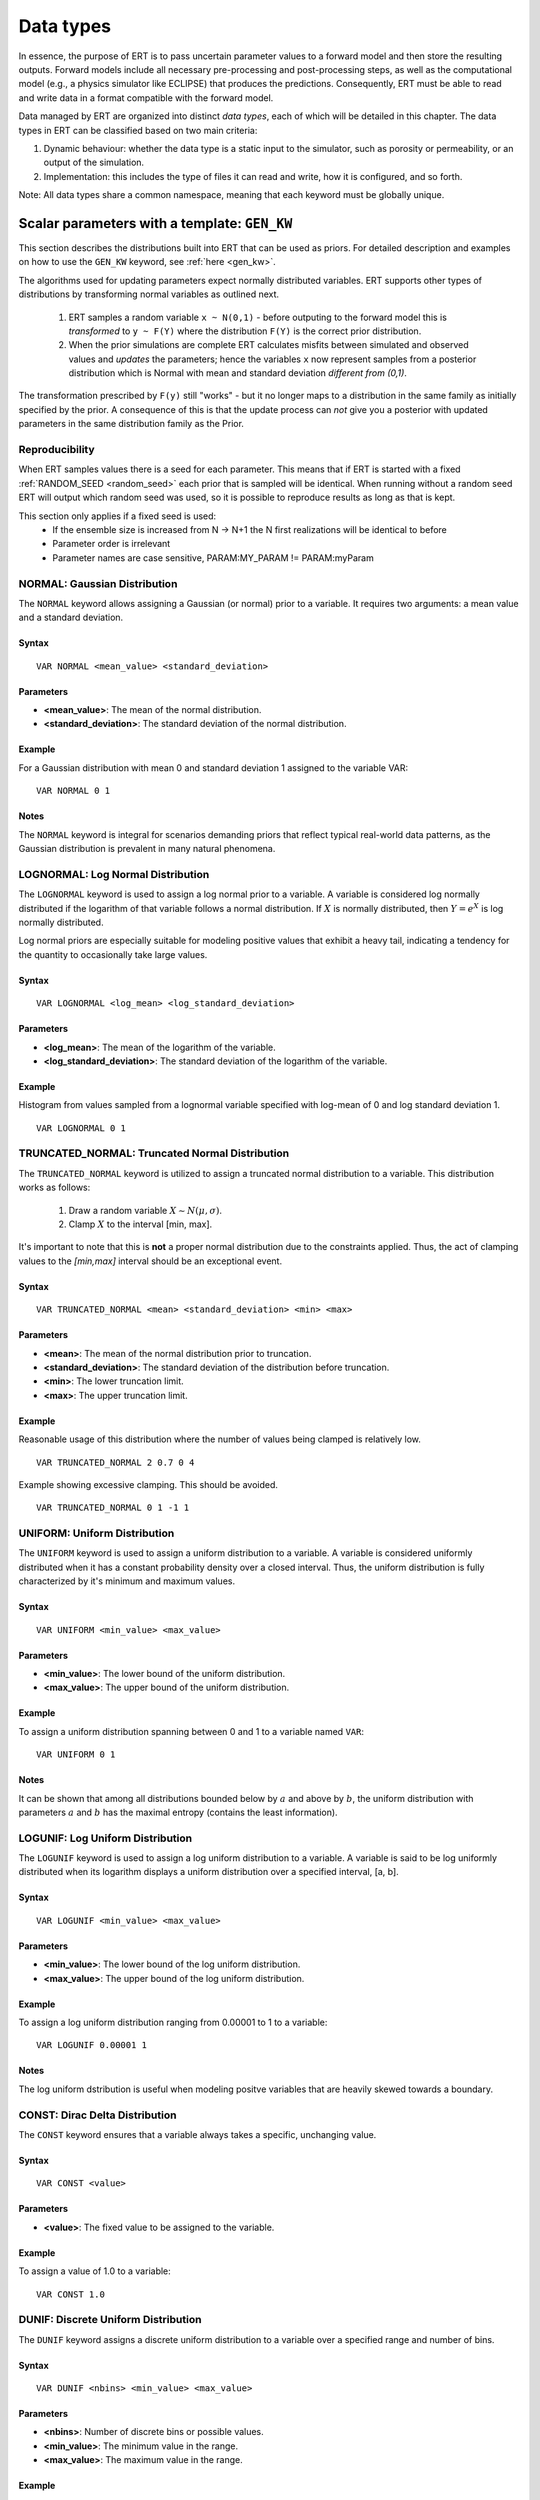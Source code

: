 .. _Data_types_available_in_ERT:

Data types
==========

In essence, the purpose of ERT is to pass uncertain parameter values to a forward model 
and then store the resulting outputs.
Forward models include all necessary pre-processing and post-processing steps,
as well as the computational model (e.g., a physics simulator like ECLIPSE)
that produces the predictions.
Consequently, ERT must be able to read and write data in a format compatible with the
forward model.

Data managed by ERT are organized into distinct *data types*,
each of which will be detailed in this chapter.
The data types in ERT can be classified based on two main criteria:

1. Dynamic behaviour: whether the data type is a static input to the simulator,
   such as porosity or permeability, or an output of the simulation.
2. Implementation: this includes the type of files it can read
   and write, how it is configured, and so forth.

Note: All data types share a common namespace, meaning that each keyword must
be globally unique.

Scalar parameters with a template: ``GEN_KW``
---------------------------------------------
.. _prior_distributions:

This section describes the distributions built into ERT that can be used as priors.
For detailed description and examples on how to use the ``GEN_KW`` keyword, see :ref:`here <gen_kw>`.

The algorithms used for updating parameters expect normally distributed variables.
ERT supports other types of distributions by transforming normal variables as outlined next.

  1. ERT samples a random variable ``x ~ N(0,1)`` - before outputing to the
     forward model this is *transformed* to ``y ~ F(Y)`` where the
     distribution ``F(Y)`` is the correct prior distribution.

  2. When the prior simulations are complete ERT calculates misfits between
     simulated and observed values and *updates* the parameters; hence the
     variables ``x`` now represent samples from a posterior distribution which
     is Normal with mean and standard deviation *different from (0,1)*.

The transformation prescribed by ``F(y)`` still "works" - but it no longer maps
to a distribution in the same family as initially specified by the prior. A
consequence of this is that the update process can *not* give you a posterior
with updated parameters in the same distribution family as the Prior.

Reproducibility
^^^^^^^^^^^^^^^

When ERT samples values there is a seed for each parameter. This means that
if ERT is started with a fixed :ref:`RANDOM_SEED <random_seed>` each prior
that is sampled will be identical. When running without a random seed ERT
will output which random seed was used, so it is possible to reproduce results
as long as that is kept.

This section only applies if a fixed seed is used:
  * If the ensemble size is increased from N -> N+1 the N first realizations will be identical to before
  * Parameter order is irrelevant
  * Parameter names are case sensitive, PARAM:MY_PARAM != PARAM:myParam

NORMAL: Gaussian Distribution
^^^^^^^^^^^^^^^^^^^^^^^^^^^^^

The ``NORMAL`` keyword allows assigning a Gaussian (or normal) prior to a variable.
It requires two arguments: a mean value and a standard deviation.

Syntax
~~~~~~
::

  VAR NORMAL <mean_value> <standard_deviation>

Parameters
~~~~~~~~~~
- **<mean_value>**: The mean of the normal distribution.
- **<standard_deviation>**: The standard deviation of the normal distribution.

Example
~~~~~~~
For a Gaussian distribution with mean 0 and standard deviation 1 assigned to the variable VAR:
::

   VAR NORMAL 0 1

.. image:: fig/normal.png

Notes
~~~~~
The ``NORMAL`` keyword is integral for scenarios demanding priors that reflect typical real-world data patterns, as the Gaussian distribution is prevalent in many natural phenomena.

LOGNORMAL: Log Normal Distribution
^^^^^^^^^^^^^^^^^^^^^^^^^^^^^^^^^^

The ``LOGNORMAL`` keyword is used to assign a log normal prior to a variable. A variable is considered log normally distributed if the logarithm of that variable follows a normal distribution. 
If :math:`X` is normally distributed, then :math:`Y = e^X` is log normally distributed.

Log normal priors are especially suitable for modeling positive values that exhibit a heavy tail, indicating a tendency for the quantity to occasionally take large values.

Syntax
~~~~~~
::

  VAR LOGNORMAL <log_mean> <log_standard_deviation>

Parameters
~~~~~~~~~~
- **<log_mean>**: The mean of the logarithm of the variable.
- **<log_standard_deviation>**: The standard deviation of the logarithm of the variable.

Example
~~~~~~~
Histogram from values sampled from a lognormal variable specified with log-mean of 0 and log standard deviation 1.
::

   VAR LOGNORMAL 0 1

.. image:: fig/lognormal.png

TRUNCATED_NORMAL: Truncated Normal Distribution
^^^^^^^^^^^^^^^^^^^^^^^^^^^^^^^^^^^^^^^^^^^^^^^

The ``TRUNCATED_NORMAL`` keyword is utilized to assign a truncated normal distribution to a variable.
This distribution works as follows:

   1. Draw a random variable :math:`X \sim N(\mu,\sigma)`.
   2. Clamp :math:`X` to the interval [min, max].

It's important to note that this is **not** a proper normal distribution due to the constraints applied.
Thus, the act of clamping values to the `[min,max]` interval should be an exceptional event. 

Syntax
~~~~~~
::

  VAR TRUNCATED_NORMAL <mean> <standard_deviation> <min> <max>

Parameters
~~~~~~~~~~
- **<mean>**: The mean of the normal distribution prior to truncation.
- **<standard_deviation>**: The standard deviation of the distribution before truncation.
- **<min>**: The lower truncation limit.
- **<max>**: The upper truncation limit.

Example
~~~~~~~
Reasonable usage of this distribution where the number of values being clamped is relatively low.
::

   VAR TRUNCATED_NORMAL 2 0.7 0 4

.. image:: fig/truncated_ok.png

Example showing excessive clamping. This should be avoided.
::

   VAR TRUNCATED_NORMAL 0 1 -1 1

.. image:: fig/truncated_bad.png

UNIFORM: Uniform Distribution
^^^^^^^^^^^^^^^^^^^^^^^^^^^^^

The ``UNIFORM`` keyword is used to assign a uniform distribution to a variable.
A variable is considered uniformly distributed when it has a constant probability density over a closed interval.
Thus, the uniform distribution is fully characterized by it's minimum and maximum values.

Syntax
~~~~~~
::

  VAR UNIFORM <min_value> <max_value>

Parameters
~~~~~~~~~~
- **<min_value>**: The lower bound of the uniform distribution.
- **<max_value>**: The upper bound of the uniform distribution.

Example
~~~~~~~
To assign a uniform distribution spanning between 0 and 1 to a variable named ``VAR``:
::

   VAR UNIFORM 0 1

.. image:: fig/uniform.png

Notes
~~~~~
It can be shown that among all distributions bounded below by :math:`a` and above by :math:`b`,
the uniform distribution with parameters :math:`a` and :math:`b` has the maximal entropy (contains the least information). 

LOGUNIF: Log Uniform Distribution
^^^^^^^^^^^^^^^^^^^^^^^^^^^^^^^^^

The ``LOGUNIF`` keyword is used to assign a log uniform distribution to a variable.
A variable is said to be log uniformly distributed when its logarithm displays a uniform distribution over a specified interval, [a, b].

Syntax
~~~~~~
::

  VAR LOGUNIF <min_value> <max_value>

Parameters
~~~~~~~~~~
- **<min_value>**: The lower bound of the log uniform distribution.
- **<max_value>**: The upper bound of the log uniform distribution.

Example
~~~~~~~
To assign a log uniform distribution ranging from 0.00001 to 1 to a variable:
::

   VAR LOGUNIF 0.00001 1

.. image:: fig/loguniform.png

Notes
~~~~~
The log uniform dstribution is useful when modeling positve variables that are heavily skewed towards a boundary.

CONST: Dirac Delta Distribution 
^^^^^^^^^^^^^^^^^^^^^^^^^^^^^^^

The ``CONST`` keyword ensures that a variable always takes a specific, unchanging value.

Syntax
~~~~~~
::

  VAR CONST <value>

Parameters
~~~~~~~~~~
- **<value>**: The fixed value to be assigned to the variable.

Example
~~~~~~~
To assign a value of 1.0 to a variable:
::

   VAR CONST 1.0

.. image:: fig/const.png

DUNIF: Discrete Uniform Distribution
^^^^^^^^^^^^^^^^^^^^^^^^^^^^^^^^^^^^

The ``DUNIF`` keyword assigns a discrete uniform distribution to a variable over a specified range and number of bins.

Syntax
~~~~~~
::

  VAR DUNIF <nbins> <min_value> <max_value>

Parameters
~~~~~~~~~~
- **<nbins>**: Number of discrete bins or possible values.
- **<min_value>**: The minimum value in the range.
- **<max_value>**: The maximum value in the range.

Example
~~~~~~~
To create a discrete uniform distribution with possible values of 1, 2, 3, 4, and 5:
::

   VAR DUNIF 5 1 5

.. image:: fig/dunif.png

Notes
~~~~~
Values are derived based on the formula:
:math:`\text{min} + i \times (\text{max} - \text{min}) / (\text{nbins} - 1)`
Where :math:`i` ranges from 0 to :math:`\text{nbins} - 1`.

ERRF: Error Function-Based Prior
^^^^^^^^^^^^^^^^^^^^^^^^^^^^^^^^

The ``ERRF`` keyword allows creating prior distributions derived from applying the normal CDF (involving the error function) to a standard normal variable.
Note that the CDF is not necessarily the standard normal, as ``SKEWNESS`` and ``WIDTH`` corresponds to its negative mean and standard deviation respectively. 
This allows flexibility in creating distributions of diverse shapes and symmetries.

Syntax
~~~~~~
::

  VAR8 ERRF MIN MAX SKEWNESS WIDTH

Parameters
~~~~~~~~~~
- **MIN**: The minimum value of the transform.
- **MAX**: The maximum value of the transform.
- **SKEWNESS**: The asymmetry of the distribution.

  - ``SKEWNESS < 0``: Shifts the distribution towards the left.
  - ``SKEWNESS = 0``: Results in a symmetric distribution.
  - ``SKEWNESS > 0``: Shifts the distribution towards the right.
- **WIDTH**: The peakedness of the distribution.

  - ``WIDTH = 1``: Generates a uniform distribution.
  - ``WIDTH > 1``: Creates a unimodal, peaked distribution.
  - ``WIDTH < 1``: Forms a bimodal distribution with peaks.

Examples
~~~~~~~~
1. For a symmetric, uniform distribution:
   ::
   
     VAR ERRF -1 1 0 1

.. image:: fig/errf_symmetric_uniform.png

2. For a right-skewed, unimodal distribution:
   ::
   
     VAR ERRF -1 1 2 1.5

.. image:: fig/errf_right_skewed_unimodal.png

Notes
~~~~~
Keep in mind the interactions between the parameters, especially when both ``SKEWNESS`` and ``WIDTH`` are adjusted.
Their combination can result in a wide range of distribution shapes.

DERRF: Discrete Error Function-Based Distribution
^^^^^^^^^^^^^^^^^^^^^^^^^^^^^^^^^^^^^^^^^^^^^^^^^

The ``DERRF`` keyword is a discrete version of the ``ERRF`` keyword.
It is designed for creating distributions based on the error function but with discrete output values.
This keyword facilitates sampling from discrete distributions with various shapes and asymmetries.

Syntax
~~~~~~
::

  VAR DERRF NBINS MIN MAX SKEWNESS WIDTH

Parameters
~~~~~~~~~~
- **NBINS**: The number of discrete bins or possible values.
- **MIN**: The minimum value of the distribution.
- **MAX**: The maximum value of the distribution.
- **SKEWNESS**: The asymmetry of the distribution.

  - ``SKEWNESS < 0``: Shifts the distribution towards the left.
  - ``SKEWNESS = 0``: Produces a symmetric distribution.
  - ``SKEWNESS > 0``: Shifts the distribution towards the right.
- **WIDTH**: The shape of the distribution.

  - ``WIDTH close to zero, for exampe 0.01``: Generates a uniform distribution.
  - ``WIDTH > 1``: Leads to a unimodal, peaked distribution.
  - ``WIDTH < 1``: Forms a bimodal distribution with peaks.

Examples
~~~~~~~~
1. For a discrete symmetric, uniform distribution with five bins:
   ::
   
     VAR_DERRF1 DERRF 5 -1 1 0 1

.. image:: fig/derrf_symmetric_uniform.png

2. For a discrete right-skewed, unimodal distribution with five bins:
   ::
   
     VAR_DERRF2 DERRF 5 -1 1 2 1.5

.. image:: fig/derrf_right_skewed.png


TRIANGULAR: Triangular Distribution
^^^^^^^^^^^^^^^^^^^^^^^^^^^^^^^^^^^

The ``TRIANGULAR`` keyword is used to define a triangular distribution, which is shaped as a triangle and is determined by three parameters: minimum, mode (peak), and maximum.

Syntax
~~~~~~
::

    VAR TRIANGULAR XMIN XMODE XMAX

Parameters
~~~~~~~~~~
- **XMIN**: The minimum value of the distribution.
- **XMODE**: The location (value) where the distribution reaches its maximum (or peak).
- **XMAX**: The maximum value of the distribution.

Description
~~~~~~~~~~~
The triangular distribution is a continuous probability distribution with a probability density function 
that is zero outside the interval [``XMIN``, ``XMAX``], and is linearly increasing from ``XMIN`` to ``XMODE`` and decreasing from ``XMODE`` to ``XMAX``.

Example
~~~~~~~
To define a triangular distribution with a minimum of 1, mode (peak) of 3, and maximum of 5:

::

    VAR_TRIANGULAR TRIANGULAR 1 3 5

.. image:: fig/triangular.png


Loading GEN_KW values from an external file
^^^^^^^^^^^^^^^^^^^^^^^^^^^^^^^^^^^^^^^^^^^

The default use of the GEN_KW keyword is to let the ERT application sample
random values for the elements in the GEN_KW instance, but it is also possible
to tell ERT to load a precreated set of data files, this can for instance be
used as a component in an experimental design based workflow. When using external
files to initialize the GEN_KW instances you supply an extra keyword
``INIT_FILE:/path/to/priors/files%d`` which tells where the prior files are:

::

		GEN_KW  MY-FAULTS   MULTFLT.tmpl   MULTFLT.INC   MULTFLT.txt    INIT_FILES:priors/multflt/faults%d

In the example above you must prepare files priors/multflt/faults0,
priors/multflt/faults1, ... priors/multflt/faultsn which ert will load when you
initialize the case. The format of the GEN_KW input files can be of two
varieties:

1. The files can be plain ASCII text files with a list of numbers:

::

		1.25
		2.67

The numbers will be assigned to parameters in the order found in the MULTFLT.txt file.

2. Alternatively values and keywords can be interleaved as in:

::

		FAULT1 1.25
		FAULT2 2.56

in this case the ordering can differ in the init files and the parameter file.

The heritage of the ERT program is based on the EnKF algorithm, and the EnKF
algorithm evolves around Gaussian variables - internally the GEN_KW variables
are assumed to be samples from the N(0,1) distribution, and the distributions
specified in the parameters file are based on transformations starting with a
N(0,1) distributed variable. The slightly awkward consequence of this is that to
let your sampled values pass through ERT unmodified you must configure the
distribution NORMAL 0 1 in the parameter file; alternatively if you do not
intend to update the GEN_KW variable you can use the distribution RAW.



3D field parameters: ``FIELD``
------------------------------

The FIELD data type is used to parametrize quantities which have extent over the
full grid; porosity and permeability are the most typical examples of quantities
which are estimated and modelled with the FIELD data type. In the configuration
file the FIELD keywords are configured like this:

::

	FIELD  PORO PARAMETER  poro.grdecl  .....

PORO is in principle an arbitrary string ID, but if the fields in question
represent e.g. the porosity use of a matching string of course makes sense. The
string "PARAMETER" serves no purpose at the moment, but is legacy from the
time when ERT could do full EnKF and also needed to handle dynamic fields like
pressure and saturations.

The "poro.grdecl" argument represents the name of the file which ert will
prepare for the forward model, observe the reservoir data file must have an
`INCLUDE` statement corresponding to this file, i.e.

::

   INCLUDE
       'poro.grdecl' /

For the example above.


Field initialization
^^^^^^^^^^^^^^^^^^^^

Observe that ERT can *not* sample field variables internally, they must be
supplied through another application - typically geo modelling software like
RMS; so to use the FIELD datatype you must have a workflow external to ERT which
can create/sample the fields. When you have established a workflow for
generating these fields externally there are *two* ways to load them into ERT:
`INIT_FILES` to load pregenerated initial fields or `FORWARD_INIT` to load as
part of the forward model.


Initialization with INIT_FILES
^^^^^^^^^^^^^^^^^^^^^^^^^^^^^^

In the situation where you do not have geo modelling as a part of the forward
model you will typically use the geo modelling software to create an ensemble of
geological realisations up front. Assuming you intend to update the porosity
these realisations should typically be in the form of files
``/path/poro_0.grdecl, /path/poro_1.grdecl, ... /path/poro_99.grdecl``. The
``INIT_FILES:`` directive is used to configure ERT to load those files when ERT
is initializing the data. The number ``0, 1, 2, ...`` should be replaced with
the integer format specified ``%d`` - which ERT will replace with the
realization number runtime, i.e.

::

   FIELD ... INIT_FILES:/path/poro_%d.grdecl

in this case. The files can be in eclipse grdecl format or rms roff format; the
type is determined from the extension so you should use the common extensions
``grdecl`` or ``roff``.


Initialization with FORWARD_INIT
^^^^^^^^^^^^^^^^^^^^^^^^^^^^^^^^

When geomodelling is an integrated part of the forward model it is more
attractive to let the forward model generate the parameter fields. To enable
this we must pass the ``FORWARD_INIT:True`` when configuring the field, and also
pass a name in the ``INIT_FILES:poro.grdecl`` for the file which should be
generated by the forward model component.

Observe that there are two important differences to the ``INIT_FILES:``
attribute when it used as *the way* to initialize fields, and when it is used in
combination with ``FORWARD_INIT:True``. When ``INIT_FILES:`` is used alone the
filename given should contain a ``%d`` which will be replaced with realization
number, when used with ``FORWARD_INIT:True`` that is not necessary. Furthermore
in the ``FORWARD_INIT:True`` case the *the path is interpreted relative to the
runpath folder*, whereas in the other case the path is interpreted relative to
the location of the main ERT configuration file.

When using ``FORWARD_INIT:True`` together with an update algorithm in ERT the
field generated by the geo modelling software should only be used in the first
iteration (prior), in the subsequent iterations the forward model should use the
field as it comes out from ERT. The typical way to achieve this is:

1. The forward model component outputs to a temporary file ``tmp_poro.grdecl``.
2. In the first iteration ERT will *not* output a file ``poro.grdecl``, but in
   the second and subsequent iterations a ``poro.grdecl`` file will be created
   by ERT - this is at the core of the ``FORWARD_INIT:True`` functionality.
3. In the forward model there should be a job ``CAREFUL_COPY_FILE`` which will copy
   ``tmp_poro.grdecl`` *only if* ``poro.grdecl`` does not already exist. The
   rest of the forward model components should use ``poro.grdecl``.

note
  With regards to behavior relative to the values in storage;
  What is really happening is that if ERT has values, those will be dumped
  to the runpath, and if not, it will read those from the runpath after the
  forward model finishes. However, if you change your runpath and "case" in
  the config file, but not your storage case, you will end up with the same
  parameter values but different RMS seed.


Field transformations
^^^^^^^^^^^^^^^^^^^^^

For Assisted history matching, the variables in ERT should be normally
distributed internally - the purpose of the transformations is to enable working
with normally distributed variables internally in ERT and expose another
distribution to the forward model through the use of transformations. Thus, the
optional arguments ``INIT_TRANSFORM:FUNC`` and ``OUTPUT_TRANSFORM:FUNC`` are
used to transform the user input of parameter distribution.
``INIT_TRANSFORM:FUNC`` is a function which will be applied when the field is
loaded into ERT. ``OUTPUT_TRANSFORM:FUNC`` is a function which will be applied to
the field when it is exported from ERT, and ``FUNC`` is the name of a transformation
function to be applied. The available functions are listed below:

| "POW10"			: This function will raise x to the power of 10: :math:`y = 10^x`
| "TRUNC_POW10"	: This function will raise x to the power of 10 - and truncate lower values at 0.001.
| "LOG"			: This function will take the NATURAL logarithm of :math:`x: y = \ln{x}`
| "LN"			: This function will take the NATURAL logarithm of :math:`x: y = \ln{x}`
| "LOG10"			: This function will take the log10 logarithm of :math:`x: y = \log_{10}{x}`
| "EXP"			: This function will calculate :math:`y = e^x`.
| "LN0"			: This function will calculate :math:`y = \ln{x} + 0.000001`
| "EXP0"			: This function will calculate :math:`y = e^x - 0.000001`


The most common scenario is that a log-normal distributed permeability in the
geo modelling software is transformed to become normally distributted in ERT, to
achieve this you do:

1. ``INIT_TRANSFORM:LOG`` To ensure that the variables which were initially
   log-normal distributed are transformed to normal distribution when they are
   loaded into ERT.

2. ``OUTPUT_TRANSFORM:EXP`` To ensure that the variables are reexponentiated to
   be log-normal distributed before going out to Eclipse.


2D Surface parameters: ``SURFACE``
----------------------------------

The SURFACE keyword can be used to work with surface from RMS in the irap
format.
For detailed description and examples see :ref:`here <surface>`.

**Regarding templates:**

You may supply the arguments TEMPLATE:/template/file and KEY:MaGiCKEY. The
template file is an arbitrary existing text file, and KEY is a magic string
found in this file. When ERT is running the magic string is replaced with
parameter data when the ECLIPSE_FILE is written to the directory where the
simulation is run from. Consider for example the following configuration:

::

	TEMPLATE:/some/file   KEY:Magic123

The template file can look like this (only the Magic123 is special):

::

   Header line1
   Header line2
   ============
   Magic123
   ============
   Footer line1
   Footer line2

When ERT is running the string Magic123 is replaced with parameter values, and
the resulting file will look like this:

::

	Header line1
	Header line2
	============
	1.6723
	5.9731
	4.8881
	.....
	============
	Footer line1
	Footer line2


Simulated data
--------------

The datatypes in the *Simulated data* chapter correspond to datatypes which are
used to load results from a forward model simulation and into ERT. In a model
updating workflow instances of these datatypes are compared with observed values
and that is used as basis for the update process. Also post processing tasks
like plotting and QC is typically based on these data types.

Summary: SUMMARY
^^^^^^^^^^^^^^^^

The ``SUMMARY`` keyword is used to configure which summary vectors you want to
load from the (Eclipse) reservoir simulation. In its simplest form, the
``SUMMARY`` keyword just lists the vectors you wish to load. You can have
multiple ``SUMMARY`` keywords in your config file, and each keyword can mention
multiple vectors:

::

   SUMMARY  WWCT:OP_1  WWCT:OP_2  WWCT:OP_3
   SUMMARY  FOPT FOPR  FWPR
   SUMMARY  GGPR:NORTH GOPR:SOUTH

If you in the observation use the ``SUMMARY_OBSERVATION`` or
``HISTORY_OBSERVATION`` keyword to compare simulations and observations for a
particular summary vector you need to add this vector after SUMMARY in the ERT
configuration to have it plotted.

You can use wildcard notation to all summary vectors matching a pattern, i.e. this:

::

   SUMMARY WWCT*:* WGOR*:*
   SUMMARY F*
   SUMMARY G*:NORTH

will load the ``WWCT`` and ``WWCTH``, as well as ``WGOR`` and ``WGORH`` vectors
for all wells, all field related vectors and all group vectors from the ``NORTH``
group.


General data: ``GEN_DATA``
--------------------------

The ``GEN_DATA`` keyword is used to load text files which have been generated
by the forward model. 
For detailed description and examples see :ref:`here <gen_data>`.

EnKF heritage
-------------

With regards to the datatypes in ERT this is a part of the application where the
EnKF heritage shows through quite clearly, the datetypes offered by ERT would
probably be different if ERT was made for Ensemble Smoother from the outset.
Pecularites of EnKF heritage include:

1. The `FIELD` implementation can behave both as a dynamic quantity, i.e.
   pressure and saturation, and static property like porosity. In ERT it is
   currently *only used* as a parameter.

2. The parameter types have an internal pseudo time dependence corresponding to
   the "update time" induced by the EnKF scheme. This pseudo time dependence is
   not directly exposed to the user, but it is still part of the implementation
   and e.g. when writing plugins which work with parameter data managed by ERT
   you must relate to it.

3. The time dependence of the `GEN_DATA` implementation. This is just too
   complex, there have been numerous problems with people who configure the
   `GEN_DATA` keywords incorrectly.



